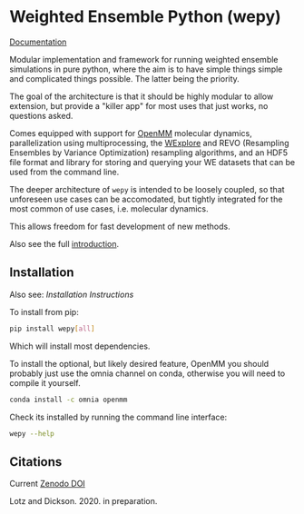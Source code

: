 * Weighted Ensemble Python (wepy)

[[./info/logo/wepy.svg]]

[[https://adicksonlab.github.io/wepy/][Documentation]]

Modular implementation and framework for running weighted ensemble
simulations in pure python, where the aim is to have simple things
simple and complicated things possible. The latter being the priority.

The goal of the architecture is that it should be highly modular to
allow extension, but provide a "killer app" for most uses that just
works, no questions asked.

Comes equipped with support for [[https://github.com/pandegroup/openmm][OpenMM]] molecular dynamics,
parallelization using multiprocessing, the [[http://pubs.acs.org/doi/abs/10.1021/jp411479c][WExplore]] 
and REVO (Resampling Ensembles by Variance Optimization) resampling
algorithms, and an HDF5 file format and library for storing and
querying your WE datasets that can be used from the command line.

The deeper architecture of ~wepy~ is intended to be loosely coupled,
so that unforeseen use cases can be accomodated, but tightly
integrated for the most common of use cases, i.e. molecular dynamics.

This allows freedom for fast development of new methods.

Also see the full [[https://github.com/ADicksonLab/wepy/blob/master/sphinx/source/introduction.org][introduction]].

** Installation

Also see: [[info/installation.org][Installation Instructions]]

To install from pip:

#+BEGIN_SRC bash
  pip install wepy[all]
#+END_SRC

Which will install most dependencies.

To install the optional, but likely desired feature, OpenMM you should
probably just use the omnia channel on conda, otherwise you will need
to compile it yourself.

#+BEGIN_SRC bash
  conda install -c omnia openmm
#+END_SRC

Check its installed by running the command line interface:

#+begin_src bash :tangle check_installation.bash
wepy --help
#+end_src

** Citations

Current [[https://zenodo.org/badge/latestdoi/101077926][Zenodo DOI]]

Lotz and Dickson. 2020. in preparation.



